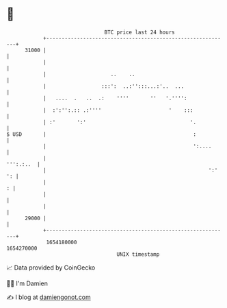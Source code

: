 * 👋

#+begin_example
                                   BTC price last 24 hours                    
               +------------------------------------------------------------+ 
         31000 |                                                            | 
               |                                                            | 
               |                     ..    ..                               | 
               |                  :::':  ..:'':::...:'..  ...               | 
               |   ....  .   ..  .:    ''''       ''   '.'''':              | 
               |  :':'':.:: .:''''                      '    :::            | 
               | :'       ':'                                  '.           | 
   $ USD       |                                                :           | 
               |                                                ':....      | 
               |                                                  ''':.:..  | 
               |                                                     ':' ': | 
               |                                                          : | 
               |                                                            | 
               |                                                            | 
         29000 |                                                            | 
               +------------------------------------------------------------+ 
                1654180000                                        1654270000  
                                       UNIX timestamp                         
#+end_example
📈 Data provided by CoinGecko

🧑‍💻 I'm Damien

✍️ I blog at [[https://www.damiengonot.com][damiengonot.com]]
